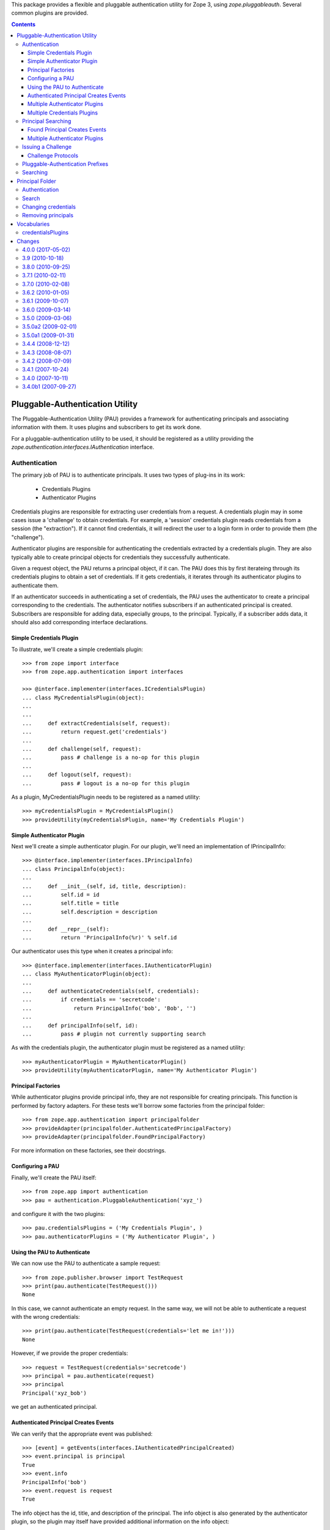 This package provides a flexible and pluggable authentication utility for Zope
3, using `zope.pluggableauth`. Several common plugins are provided.


.. contents::

================================
Pluggable-Authentication Utility
================================

The Pluggable-Authentication Utility (PAU) provides a framework for
authenticating principals and associating information with them. It uses
plugins and subscribers to get its work done.

For a pluggable-authentication utility to be used, it should be
registered as a utility providing the
`zope.authentication.interfaces.IAuthentication` interface.

Authentication
--------------

The primary job of PAU is to authenticate principals. It uses two types of
plug-ins in its work:

  - Credentials Plugins

  - Authenticator Plugins

Credentials plugins are responsible for extracting user credentials from a
request. A credentials plugin may in some cases issue a 'challenge' to obtain
credentials. For example, a 'session' credentials plugin reads credentials
from a session (the "extraction"). If it cannot find credentials, it will
redirect the user to a login form in order to provide them (the "challenge").

Authenticator plugins are responsible for authenticating the credentials
extracted by a credentials plugin. They are also typically able to create
principal objects for credentials they successfully authenticate.

Given a request object, the PAU returns a principal object, if it can. The PAU
does this by first iterateing through its credentials plugins to obtain a
set of credentials. If it gets credentials, it iterates through its
authenticator plugins to authenticate them.

If an authenticator succeeds in authenticating a set of credentials, the PAU
uses the authenticator to create a principal corresponding to the credentials.
The authenticator notifies subscribers if an authenticated principal is
created. Subscribers are responsible for adding data, especially groups, to
the principal. Typically, if a subscriber adds data, it should also add
corresponding interface declarations.

Simple Credentials Plugin
~~~~~~~~~~~~~~~~~~~~~~~~~

To illustrate, we'll create a simple credentials plugin::

  >>> from zope import interface
  >>> from zope.app.authentication import interfaces

  >>> @interface.implementer(interfaces.ICredentialsPlugin)
  ... class MyCredentialsPlugin(object):
  ...
  ...
  ...     def extractCredentials(self, request):
  ...         return request.get('credentials')
  ...
  ...     def challenge(self, request):
  ...         pass # challenge is a no-op for this plugin
  ...
  ...     def logout(self, request):
  ...         pass # logout is a no-op for this plugin

As a plugin, MyCredentialsPlugin needs to be registered as a named utility::

  >>> myCredentialsPlugin = MyCredentialsPlugin()
  >>> provideUtility(myCredentialsPlugin, name='My Credentials Plugin')

Simple Authenticator Plugin
~~~~~~~~~~~~~~~~~~~~~~~~~~~

Next we'll create a simple authenticator plugin. For our plugin, we'll need
an implementation of IPrincipalInfo::

  >>> @interface.implementer(interfaces.IPrincipalInfo)
  ... class PrincipalInfo(object):
  ...
  ...     def __init__(self, id, title, description):
  ...         self.id = id
  ...         self.title = title
  ...         self.description = description
  ...
  ...     def __repr__(self):
  ...         return 'PrincipalInfo(%r)' % self.id

Our authenticator uses this type when it creates a principal info::

  >>> @interface.implementer(interfaces.IAuthenticatorPlugin)
  ... class MyAuthenticatorPlugin(object):
  ...
  ...     def authenticateCredentials(self, credentials):
  ...         if credentials == 'secretcode':
  ...             return PrincipalInfo('bob', 'Bob', '')
  ...
  ...     def principalInfo(self, id):
  ...         pass # plugin not currently supporting search

As with the credentials plugin, the authenticator plugin must be registered
as a named utility::

  >>> myAuthenticatorPlugin = MyAuthenticatorPlugin()
  >>> provideUtility(myAuthenticatorPlugin, name='My Authenticator Plugin')

Principal Factories
~~~~~~~~~~~~~~~~~~~

While authenticator plugins provide principal info, they are not responsible
for creating principals. This function is performed by factory adapters. For
these tests we'll borrow some factories from the principal folder::

  >>> from zope.app.authentication import principalfolder
  >>> provideAdapter(principalfolder.AuthenticatedPrincipalFactory)
  >>> provideAdapter(principalfolder.FoundPrincipalFactory)

For more information on these factories, see their docstrings.

Configuring a PAU
~~~~~~~~~~~~~~~~~

Finally, we'll create the PAU itself::

  >>> from zope.app import authentication
  >>> pau = authentication.PluggableAuthentication('xyz_')

and configure it with the two plugins::

  >>> pau.credentialsPlugins = ('My Credentials Plugin', )
  >>> pau.authenticatorPlugins = ('My Authenticator Plugin', )

Using the PAU to Authenticate
~~~~~~~~~~~~~~~~~~~~~~~~~~~~~

We can now use the PAU to authenticate a sample request::

  >>> from zope.publisher.browser import TestRequest
  >>> print(pau.authenticate(TestRequest()))
  None

In this case, we cannot authenticate an empty request. In the same way, we
will not be able to authenticate a request with the wrong credentials::

  >>> print(pau.authenticate(TestRequest(credentials='let me in!')))
  None

However, if we provide the proper credentials::

  >>> request = TestRequest(credentials='secretcode')
  >>> principal = pau.authenticate(request)
  >>> principal
  Principal('xyz_bob')

we get an authenticated principal.

Authenticated Principal Creates Events
~~~~~~~~~~~~~~~~~~~~~~~~~~~~~~~~~~~~~~

We can verify that the appropriate event was published::

  >>> [event] = getEvents(interfaces.IAuthenticatedPrincipalCreated)
  >>> event.principal is principal
  True
  >>> event.info
  PrincipalInfo('bob')
  >>> event.request is request
  True

The info object has the id, title, and description of the principal.  The info
object is also generated by the authenticator plugin, so the plugin may
itself have provided additional information on the info object::

  >>> event.info.title
  'Bob'
  >>> event.info.id # does not include pau prefix
  'bob'
  >>> event.info.description
  ''

It is also decorated with two other attributes, credentialsPlugin and
authenticatorPlugin: these are the plugins used to extract credentials for and
authenticate this principal.  These attributes can be useful for subscribers
that want to react to the plugins used.  For instance, subscribers can
determine that a given credential plugin does or does not support logout, and
provide information usable to show or hide logout user interface::

  >>> event.info.credentialsPlugin is myCredentialsPlugin
  True
  >>> event.info.authenticatorPlugin is myAuthenticatorPlugin
  True

Normally, we provide subscribers to these events that add additional
information to the principal. For example, we'll add one that sets
the title::

  >>> def add_info(event):
  ...     event.principal.title = event.info.title
  >>> provideHandler(add_info, [interfaces.IAuthenticatedPrincipalCreated])

Now, if we authenticate a principal, its title is set::

  >>> principal = pau.authenticate(request)
  >>> principal.title
  'Bob'

Multiple Authenticator Plugins
~~~~~~~~~~~~~~~~~~~~~~~~~~~~~~

The PAU works with multiple authenticator plugins. It uses each plugin, in the
order specified in the PAU's authenticatorPlugins attribute, to authenticate
a set of credentials.

To illustrate, we'll create another authenticator::

  >>> class MyAuthenticatorPlugin2(MyAuthenticatorPlugin):
  ...
  ...     def authenticateCredentials(self, credentials):
  ...         if credentials == 'secretcode':
  ...             return PrincipalInfo('black', 'Black Spy', '')
  ...         elif credentials == 'hiddenkey':
  ...             return PrincipalInfo('white', 'White Spy', '')

  >>> provideUtility(MyAuthenticatorPlugin2(), name='My Authenticator Plugin 2')

If we put it before the original authenticator::

  >>> pau.authenticatorPlugins = (
  ...     'My Authenticator Plugin 2',
  ...     'My Authenticator Plugin')

Then it will be given the first opportunity to authenticate a request::

  >>> pau.authenticate(TestRequest(credentials='secretcode'))
  Principal('xyz_black')

If neither plugins can authenticate, pau returns None::

  >>> print(pau.authenticate(TestRequest(credentials='let me in!!')))
  None

When we change the order of the authenticator plugins::

  >>> pau.authenticatorPlugins = (
  ...     'My Authenticator Plugin',
  ...     'My Authenticator Plugin 2')

we see that our original plugin is now acting first::

  >>> pau.authenticate(TestRequest(credentials='secretcode'))
  Principal('xyz_bob')

The second plugin, however, gets a chance to authenticate if first does not::

  >>> pau.authenticate(TestRequest(credentials='hiddenkey'))
  Principal('xyz_white')

Multiple Credentials Plugins
~~~~~~~~~~~~~~~~~~~~~~~~~~~~

As with with authenticators, we can specify multiple credentials plugins. To
illustrate, we'll create a credentials plugin that extracts credentials from
a request form::

  >>> @interface.implementer(interfaces.ICredentialsPlugin)
  ... class FormCredentialsPlugin:
  ...
  ...     def extractCredentials(self, request):
  ...         return request.form.get('my_credentials')
  ...
  ...     def challenge(self, request):
  ...         pass
  ...
  ...     def logout(request):
  ...         pass

  >>> provideUtility(FormCredentialsPlugin(),
  ...                name='Form Credentials Plugin')

and insert the new credentials plugin before the existing plugin::

  >>> pau.credentialsPlugins = (
  ...     'Form Credentials Plugin',
  ...     'My Credentials Plugin')

The PAU will use each plugin in order to try and obtain credentials from a
request::

  >>> pau.authenticate(TestRequest(credentials='secretcode',
  ...                              form={'my_credentials': 'hiddenkey'}))
  Principal('xyz_white')

In this case, the first credentials plugin succeeded in getting credentials
from the form and the second authenticator was able to authenticate the
credentials. Specifically, the PAU went through these steps:

 - Get credentials using 'Form Credentials Plugin'

 - Got 'hiddenkey' credentials using 'Form Credentials Plugin', try to
   authenticate using 'My Authenticator Plugin'

 - Failed to authenticate 'hiddenkey' with 'My Authenticator Plugin', try
   'My Authenticator Plugin 2'

 - Succeeded in authenticating with 'My Authenticator Plugin 2'

Let's try a different scenario::

  >>> pau.authenticate(TestRequest(credentials='secretcode'))
  Principal('xyz_bob')

In this case, the PAU went through these steps::

  - Get credentials using 'Form Credentials Plugin'

  - Failed to get credentials using 'Form Credentials Plugin', try
    'My Credentials Plugin'

  - Got 'scecretcode' credentials using 'My Credentials Plugin', try to
    authenticate using 'My Authenticator Plugin'

  - Succeeded in authenticating with 'My Authenticator Plugin'

Let's try a slightly more complex scenario::

  >>> pau.authenticate(TestRequest(credentials='hiddenkey',
  ...                              form={'my_credentials': 'bogusvalue'}))
  Principal('xyz_white')

This highlights PAU's ability to use multiple plugins for authentication:

  - Get credentials using 'Form Credentials Plugin'

  - Got 'bogusvalue' credentials using 'Form Credentials Plugin', try to
    authenticate using 'My Authenticator Plugin'

  - Failed to authenticate 'boguskey' with 'My Authenticator Plugin', try
    'My Authenticator Plugin 2'

  - Failed to authenticate 'boguskey' with 'My Authenticator Plugin 2' --
    there are no more authenticators to try, so lets try the next credentials
    plugin for some new credentials

  - Get credentials using 'My Credentials Plugin'

  - Got 'hiddenkey' credentials using 'My Credentials Plugin', try to
    authenticate using 'My Authenticator Plugin'

  - Failed to authenticate 'hiddenkey' using 'My Authenticator Plugin', try
    'My Authenticator Plugin 2'

  - Succeeded in authenticating with 'My Authenticator Plugin 2' (shouts and
    cheers!)


Principal Searching
-------------------

As a component that provides IAuthentication, a PAU lets you lookup a
principal with a principal ID. The PAU looks up a principal by delegating to
its authenticators. In our example, none of the authenticators implement this
search capability, so when we look for a principal::

  >>> print(pau.getPrincipal('xyz_bob'))
  Traceback (most recent call last):
  zope.authentication.interfaces.PrincipalLookupError: bob

  >>> print(pau.getPrincipal('white'))
  Traceback (most recent call last):
  zope.authentication.interfaces.PrincipalLookupError: white

  >>> print(pau.getPrincipal('black'))
  Traceback (most recent call last):
  zope.authentication.interfaces.PrincipalLookupError: black

For a PAU to support search, it needs to be configured with one or more
authenticator plugins that support search. To illustrate, we'll create a new
authenticator::

  >>> @interface.implementer(interfaces.IAuthenticatorPlugin)
  ... class SearchableAuthenticatorPlugin:
  ...
  ...     def __init__(self):
  ...         self.infos = {}
  ...         self.ids = {}
  ...
  ...     def principalInfo(self, id):
  ...         return self.infos.get(id)
  ...
  ...     def authenticateCredentials(self, credentials):
  ...         id = self.ids.get(credentials)
  ...         if id is not None:
  ...             return self.infos[id]
  ...
  ...     def add(self, id, title, description, credentials):
  ...         self.infos[id] = PrincipalInfo(id, title, description)
  ...         self.ids[credentials] = id

This class is typical of an authenticator plugin. It can both authenticate
principals and find principals given a ID. While there are cases
where an authenticator may opt to not perform one of these two functions, they
are less typical.

As with any plugin, we need to register it as a utility::

  >>> searchable = SearchableAuthenticatorPlugin()
  >>> provideUtility(searchable, name='Searchable Authentication Plugin')

We'll now configure the PAU to use only the searchable authenticator::

  >>> pau.authenticatorPlugins = ('Searchable Authentication Plugin',)

and add some principals to the authenticator::

  >>> searchable.add('bob', 'Bob', 'A nice guy', 'b0b')
  >>> searchable.add('white', 'White Spy', 'Sneaky', 'deathtoblack')

Now when we ask the PAU to find a principal::

  >>> pau.getPrincipal('xyz_bob')
  Principal('xyz_bob')

but only those it knows about::

  >>> print(pau.getPrincipal('black'))
  Traceback (most recent call last):
  zope.authentication.interfaces.PrincipalLookupError: black

Found Principal Creates Events
~~~~~~~~~~~~~~~~~~~~~~~~~~~~~~

As evident in the authenticator's 'createFoundPrincipal' method (see above),
a FoundPrincipalCreatedEvent is published when the authenticator finds a
principal on behalf of PAU's 'getPrincipal'::

  >>> clearEvents()
  >>> principal = pau.getPrincipal('xyz_white')
  >>> principal
  Principal('xyz_white')

  >>> [event] = getEvents(interfaces.IFoundPrincipalCreated)
  >>> event.principal is principal
  True
  >>> event.info
  PrincipalInfo('white')

The info has an authenticatorPlugin, but no credentialsPlugin, since none was
used::

  >>> event.info.credentialsPlugin is None
  True
  >>> event.info.authenticatorPlugin is searchable
  True

As we have seen with authenticated principals, it is common to subscribe to
principal created events to add information to the newly created principal.
In this case, we need to subscribe to IFoundPrincipalCreated events::

  >>> provideHandler(add_info, [interfaces.IFoundPrincipalCreated])

Now when a principal is created as a result of a search, it's title and
description will be set (by the add_info handler function).

Multiple Authenticator Plugins
~~~~~~~~~~~~~~~~~~~~~~~~~~~~~~

As with the other operations we've seen, the PAU uses multiple plugins to
find a principal. If the first authenticator plugin can't find the requested
principal, the next plugin is used, and so on.

To illustrate, we'll create and register a second searchable authenticator::

  >>> searchable2 = SearchableAuthenticatorPlugin()
  >>> provideUtility(searchable2, name='Searchable Authentication Plugin 2')

and add a principal to it::

  >>> searchable.add('black', 'Black Spy', 'Also sneaky', 'deathtowhite')

When we configure the PAU to use both searchable authenticators (note the
order)::

  >>> pau.authenticatorPlugins = (
  ...     'Searchable Authentication Plugin 2',
  ...     'Searchable Authentication Plugin')

we see how the PAU uses both plugins::

  >>> pau.getPrincipal('xyz_white')
  Principal('xyz_white')

  >>> pau.getPrincipal('xyz_black')
  Principal('xyz_black')

If more than one plugin know about the same principal ID, the first plugin is
used and the remaining are not delegated to. To illustrate, we'll add
another principal with the same ID as an existing principal::

  >>> searchable2.add('white', 'White Rider', '', 'r1der')
  >>> pau.getPrincipal('xyz_white').title
  'White Rider'

If we change the order of the plugins::

  >>> pau.authenticatorPlugins = (
  ...     'Searchable Authentication Plugin',
  ...     'Searchable Authentication Plugin 2')

we get a different principal for ID 'white'::

  >>> pau.getPrincipal('xyz_white').title
  'White Spy'


Issuing a Challenge
-------------------

Part of PAU's IAuthentication contract is to challenge the user for
credentials when its 'unauthorized' method is called. The need for this
functionality is driven by the following use case:

  - A user attempts to perform an operation he is not authorized to perform.

  - A handler responds to the unauthorized error by calling IAuthentication
    'unauthorized'.

  - The authentication component (in our case, a PAU) issues a challenge to
    the user to collect new credentials (typically in the form of logging in
    as a new user).

The PAU handles the credentials challenge by delegating to its credentials
plugins.

Currently, the PAU is configured with the credentials plugins that don't
perform any action when asked to challenge (see above the 'challenge' methods).

To illustrate challenges, we'll subclass an existing credentials plugin and
do something in its 'challenge'::

  >>> class LoginFormCredentialsPlugin(FormCredentialsPlugin):
  ...
  ...     def __init__(self, loginForm):
  ...         self.loginForm = loginForm
  ...
  ...     def challenge(self, request):
  ...         request.response.redirect(self.loginForm)
  ...         return True

This plugin handles a challenge by redirecting the response to a login form.
It returns True to signal to the PAU that it handled the challenge.

We will now create and register a couple of these plugins::

  >>> provideUtility(LoginFormCredentialsPlugin('simplelogin.html'),
  ...                name='Simple Login Form Plugin')

  >>> provideUtility(LoginFormCredentialsPlugin('advancedlogin.html'),
  ...                name='Advanced Login Form Plugin')

and configure the PAU to use them::

  >>> pau.credentialsPlugins = (
  ...     'Simple Login Form Plugin',
  ...     'Advanced Login Form Plugin')

Now when we call 'unauthorized' on the PAU::

  >>> request = TestRequest()
  >>> pau.unauthorized(id=None, request=request)

we see that the user is redirected to the simple login form::

  >>> request.response.getStatus()
  302
  >>> request.response.getHeader('location')
  'simplelogin.html'

We can change the challenge policy by reordering the plugins::

  >>> pau.credentialsPlugins = (
  ...     'Advanced Login Form Plugin',
  ...     'Simple Login Form Plugin')

Now when we call 'unauthorized'::

  >>> request = TestRequest()
  >>> pau.unauthorized(id=None, request=request)

the advanced plugin is used because it's first::

  >>> request.response.getStatus()
  302
  >>> request.response.getHeader('location')
  'advancedlogin.html'

Challenge Protocols
~~~~~~~~~~~~~~~~~~~

Sometimes, we want multiple challengers to work together. For example, the
HTTP specification allows multiple challenges to be issued in a response. A
challenge plugin can provide a `challengeProtocol` attribute that effectively
groups related plugins together for challenging. If a plugin returns `True`
from its challenge and provides a non-None challengeProtocol, subsequent
plugins in the credentialsPlugins list that have the same challenge protocol
will also be used to challenge.

Without a challengeProtocol, only the first plugin to succeed in a challenge
will be used.

Let's look at an example. We'll define a new plugin that specifies an
'X-Challenge' protocol::

  >>> class XChallengeCredentialsPlugin(FormCredentialsPlugin):
  ...
  ...     challengeProtocol = 'X-Challenge'
  ...
  ...     def __init__(self, challengeValue):
  ...         self.challengeValue = challengeValue
  ...
  ...     def challenge(self, request):
  ...         value = self.challengeValue
  ...         existing = request.response.getHeader('X-Challenge', '')
  ...         if existing:
  ...             value += ' ' + existing
  ...         request.response.setHeader('X-Challenge', value)
  ...         return True

and register a couple instances as utilities::

  >>> provideUtility(XChallengeCredentialsPlugin('basic'),
  ...                name='Basic X-Challenge Plugin')

  >>> provideUtility(XChallengeCredentialsPlugin('advanced'),
  ...                name='Advanced X-Challenge Plugin')

When we use both plugins with the PAU::

  >>> pau.credentialsPlugins = (
  ...     'Basic X-Challenge Plugin',
  ...     'Advanced X-Challenge Plugin')

and call 'unauthorized'::

  >>> request = TestRequest()
  >>> pau.unauthorized(None, request)

we see that both plugins participate in the challange, rather than just the
first plugin::

  >>> request.response.getHeader('X-Challenge')
  'advanced basic'


Pluggable-Authentication Prefixes
---------------------------------

Principal ids are required to be unique system wide. Plugins will often provide
options for providing id prefixes, so that different sets of plugins provide
unique ids within a PAU. If there are multiple pluggable-authentication
utilities in a system, it's a good idea to give each PAU a unique prefix, so
that principal ids from different PAUs don't conflict. We can provide a prefix
when a PAU is created::

  >>> pau = authentication.PluggableAuthentication('mypau_')
  >>> pau.credentialsPlugins = ('My Credentials Plugin', )
  >>> pau.authenticatorPlugins = ('My Authenticator Plugin', )

When we create a request and try to authenticate::

  >>> pau.authenticate(TestRequest(credentials='secretcode'))
  Principal('mypau_bob')

Note that now, our principal's id has the pluggable-authentication
utility prefix.

We can still lookup a principal, as long as we supply the prefix::

  >> pau.getPrincipal('mypas_42')
  Principal('mypas_42', "{'domain': 42}")

  >> pau.getPrincipal('mypas_41')
  OddPrincipal('mypas_41', "{'int': 41}")


Searching
---------

PAU implements ISourceQueriables::

  >>> from zope.schema.interfaces import ISourceQueriables
  >>> ISourceQueriables.providedBy(pau)
  True

This means a PAU can be used in a principal source vocabulary (Zope provides a
sophisticated searching UI for principal sources).

As we've seen, a PAU uses each of its authenticator plugins to locate a
principal with a given ID. However, plugins may also provide the interface
IQuerySchemaSearch to indicate they can be used in the PAU's principal search
scheme.

Currently, our list of authenticators::

  >>> pau.authenticatorPlugins
  ('My Authenticator Plugin',)

does not include a queriable authenticator. PAU cannot therefore provide any
queriables::

  >>> list(pau.getQueriables())
  []

Before we illustrate how an authenticator is used by the PAU to search for
principals, we need to setup an adapter used by PAU::

  >>> import zope.app.authentication.authentication
  >>> provideAdapter(
  ...     authentication.authentication.QuerySchemaSearchAdapter,
  ...     provides=interfaces.IQueriableAuthenticator)

This adapter delegates search responsibility to an authenticator, but prepends
the PAU prefix to any principal IDs returned in a search.

Next, we'll create a plugin that provides a search interface::

  >>> @interface.implementer(interfaces.IQuerySchemaSearch)
  ... class QueriableAuthenticatorPlugin(MyAuthenticatorPlugin):
  ...
  ...     schema = None
  ...
  ...     def search(self, query, start=None, batch_size=None):
  ...         yield 'foo'
  ...

and install it as a plugin::

  >>> plugin = QueriableAuthenticatorPlugin()
  >>> provideUtility(plugin,
  ...                provides=interfaces.IAuthenticatorPlugin,
  ...                name='Queriable')
  >>> pau.authenticatorPlugins += ('Queriable',)

Now, the PAU provides a single queriable::

  >>> list(pau.getQueriables()) # doctest: +ELLIPSIS
  [('Queriable', ...QuerySchemaSearchAdapter object...)]

We can use this queriable to search for our principal::

  >>> queriable = list(pau.getQueriables())[0][1]
  >>> list(queriable.search('not-used'))
  ['mypau_foo']

Note that the resulting principal ID includes the PAU prefix. Were we to search
the plugin directly::

  >>> list(plugin.search('not-used'))
  ['foo']

The result does not include the PAU prefix. The prepending of the prefix is
handled by the PluggableAuthenticationQueriable.


Queryiable plugins can provide the ILocation interface. In this case the
QuerySchemaSearchAdapter's __parent__ is the same as the __parent__ of the
plugin::

  >>> import zope.location.interfaces
  >>> @interface.implementer(zope.location.interfaces.ILocation)
  ... class LocatedQueriableAuthenticatorPlugin(QueriableAuthenticatorPlugin):
  ...
  ...     __parent__ = __name__ = None
  ...
  >>> import zope.site.hooks
  >>> site = zope.site.hooks.getSite()
  >>> plugin = LocatedQueriableAuthenticatorPlugin()
  >>> plugin.__parent__ = site
  >>> plugin.__name__ = 'localname'
  >>> provideUtility(plugin,
  ...                provides=interfaces.IAuthenticatorPlugin,
  ...                name='location-queriable')
  >>> pau.authenticatorPlugins = ('location-queriable',)

We have one queriable again::

  >>> queriables = list(pau.getQueriables())
  >>> queriables  # doctest: +ELLIPSIS
  [('location-queriable', ...QuerySchemaSearchAdapter object...)]

The queriable's __parent__ is the site as set above::

  >>> queriable = queriables[0][1]
  >>> queriable.__parent__ is site
  True

If the queriable provides ILocation but is not actually locatable (i.e. the
parent is None) the pau itself becomes the parent::


  >>> plugin = LocatedQueriableAuthenticatorPlugin()
  >>> provideUtility(plugin,
  ...                provides=interfaces.IAuthenticatorPlugin,
  ...                name='location-queriable-wo-parent')
  >>> pau.authenticatorPlugins = ('location-queriable-wo-parent',)

We have one queriable again::

  >>> queriables = list(pau.getQueriables())
  >>> queriables  # doctest: +ELLIPSIS
  [('location-queriable-wo-parent', ...QuerySchemaSearchAdapter object...)]

And the parent is the pau::

  >>> queriable = queriables[0][1]
  >>> queriable.__parent__  # doctest: +ELLIPSIS
  <zope.pluggableauth.authentication.PluggableAuthentication object ...>
  >>> queriable.__parent__ is pau
  True


================
Principal Folder
================

Principal folders contain principal-information objects that contain principal
information. We create an internal principal using the `InternalPrincipal`
class:

  >>> from zope.app.authentication.principalfolder import InternalPrincipal
  >>> p1 = InternalPrincipal('login1', '123', "Principal 1",
  ...     passwordManagerName="SHA1")
  >>> p2 = InternalPrincipal('login2', '456', "The Other One")

and add them to a principal folder:

  >>> from zope.app.authentication.principalfolder import PrincipalFolder
  >>> principals = PrincipalFolder('principal.')
  >>> principals['p1'] = p1
  >>> principals['p2'] = p2

Authentication
--------------

Principal folders provide the `IAuthenticatorPlugin` interface. When we
provide suitable credentials:

  >>> from pprint import pprint
  >>> principals.authenticateCredentials({'login': 'login1', 'password': '123'})
  PrincipalInfo(u'principal.p1')

We get back a principal id and supplementary information, including the
principal title and description.  Note that the principal id is a concatenation
of the principal-folder prefix and the name of the principal-information object
within the folder.

None is returned if the credentials are invalid:

  >>> principals.authenticateCredentials({'login': 'login1',
  ...                                     'password': '1234'})
  >>> principals.authenticateCredentials(42)

Search
------

Principal folders also provide the IQuerySchemaSearch interface.  This
supports both finding principal information based on their ids:

  >>> principals.principalInfo('principal.p1')
  PrincipalInfo('principal.p1')

  >>> principals.principalInfo('p1')

and searching for principals based on a search string:

  >>> list(principals.search({'search': 'other'}))
  [u'principal.p2']

  >>> list(principals.search({'search': 'OTHER'}))
  [u'principal.p2']

  >>> list(principals.search({'search': ''}))
  [u'principal.p1', u'principal.p2']

  >>> list(principals.search({'search': 'eek'}))
  []

  >>> list(principals.search({}))
  []

If there are a large number of matches:

  >>> for i in range(20):
  ...     i = str(i)
  ...     p = InternalPrincipal('l'+i, i, "Dude "+i)
  ...     principals[i] = p

  >>> pprint(list(principals.search({'search': 'D'})))
  [u'principal.0',
   u'principal.1',
   u'principal.10',
   u'principal.11',
   u'principal.12',
   u'principal.13',
   u'principal.14',
   u'principal.15',
   u'principal.16',
   u'principal.17',
   u'principal.18',
   u'principal.19',
   u'principal.2',
   u'principal.3',
   u'principal.4',
   u'principal.5',
   u'principal.6',
   u'principal.7',
   u'principal.8',
   u'principal.9']

We can use batching parameters to specify a subset of results:

  >>> pprint(list(principals.search({'search': 'D'}, start=17)))
  [u'principal.7', u'principal.8', u'principal.9']

  >>> pprint(list(principals.search({'search': 'D'}, batch_size=5)))
  [u'principal.0',
   u'principal.1',
   u'principal.10',
   u'principal.11',
   u'principal.12']

  >>> pprint(list(principals.search({'search': 'D'}, start=5, batch_size=5)))
  [u'principal.13',
   u'principal.14',
   u'principal.15',
   u'principal.16',
   u'principal.17']

There is an additional method that allows requesting the principal id
associated with a login id.  The method raises KeyError when there is
no associated principal::

  >>> principals.getIdByLogin("not-there")
  Traceback (most recent call last):
  KeyError: 'not-there'

If there is a matching principal, the id is returned::

  >>> principals.getIdByLogin("login1")
  u'principal.p1'

Changing credentials
--------------------

Credentials can be changed by modifying principal-information objects:

  >>> p1.login = 'bob'
  >>> p1.password = 'eek'

  >>> principals.authenticateCredentials({'login': 'bob', 'password': 'eek'})
  PrincipalInfo(u'principal.p1')

  >>> principals.authenticateCredentials({'login': 'login1',
  ...                                     'password': 'eek'})

  >>> principals.authenticateCredentials({'login': 'bob',
  ...                                     'password': '123'})


It is an error to try to pick a login name that is already taken:

  >>> p1.login = 'login2'
  Traceback (most recent call last):
  ...
  ValueError: Principal Login already taken!

If such an attempt is made, the data are unchanged:

  >>> principals.authenticateCredentials({'login': 'bob', 'password': 'eek'})
  PrincipalInfo(u'principal.p1')

Removing principals
-------------------

Of course, if a principal is removed, we can no-longer authenticate it:

  >>> del principals['p1']
  >>> principals.authenticateCredentials({'login': 'bob',
  ...                                     'password': 'eek'})


============
Vocabularies
============

The vocabulary module provides vocabularies for the authenticator plugins and
the credentials plugins.

The options should include the unique names of all of the plugins that provide
the appropriate interface (interfaces.ICredentialsPlugin or
interfaces.IAuthentiatorPlugin, respectively) for the current context-- which
is expected to be a pluggable authentication utility, hereafter referred to as
a PAU.

These names may be for objects contained within the PAU ("contained
plugins"), or may be utilities registered for the specified interface,
found in the context of the PAU ("utility plugins").  Contained
plugins mask utility plugins of the same name.  They also may be names
currently selected in the PAU that do not actually have a
corresponding plugin at this time.

Here is a short example of how the vocabulary should work.  Let's say we're
working with authentication plugins.  We'll create some faux
authentication plugins, and register some of them as utilities and put
others in a faux PAU.

    >>> from zope.app.authentication import interfaces
    >>> from zope import interface, component
    >>> @interface.implementer(interfaces.IAuthenticatorPlugin)
    ... class DemoPlugin(object):
    ...
    ...     def __init__(self, name):
    ...         self.name = name
    ...
    >>> utility_plugins = dict(
    ...     (i, DemoPlugin(u'Plugin %d' % i)) for i in range(4))
    >>> contained_plugins = dict(
    ...     (i, DemoPlugin(u'Plugin %d' % i)) for i in range(1, 5))
    >>> sorted(utility_plugins.keys())
    [0, 1, 2, 3]
    >>> for p in utility_plugins.values():
    ...     component.provideUtility(p, name=p.name)
    ...
    >>> sorted(contained_plugins.keys()) # 1 will mask utility plugin 1
    [1, 2, 3, 4]
    >>> @interface.implementer(interfaces.IPluggableAuthentication)
    ... class DemoAuth(dict):
    ...
    ...     def __init__(self, *args, **kwargs):
    ...         super(DemoAuth, self).__init__(*args, **kwargs)
    ...         self.authenticatorPlugins = (u'Plugin 3', u'Plugin X')
    ...         self.credentialsPlugins = (u'Plugin 4', u'Plugin X')
    ...
    >>> auth = DemoAuth((p.name, p) for p in contained_plugins.values())

    >>> @component.adapter(interface.Interface)
    ... @interface.implementer(component.IComponentLookup)
    ... def getSiteManager(context):
    ...     return component.getGlobalSiteManager()
    ...
    >>> component.provideAdapter(getSiteManager)

We are now ready to create a vocabulary that we can use.  The context is
our faux authentication utility, `auth`.

    >>> from zope.app.authentication import vocabulary
    >>> vocab = vocabulary.authenticatorPlugins(auth)

Iterating over the vocabulary results in all of the terms, in a relatively
arbitrary order of their names.  (This vocabulary should typically use a
widget that sorts values on the basis of localized collation order of the
term titles.)

    >>> [term.value for term in vocab] # doctest: +NORMALIZE_WHITESPACE
    [u'Plugin 0', u'Plugin 1', u'Plugin 2', u'Plugin 3', u'Plugin 4',
     u'Plugin X']

Similarly, we can use `in` to test for the presence of values in the
vocabulary.

    >>> ['Plugin %s' % i in vocab for i in range(-1, 6)]
    [False, True, True, True, True, True, False]
    >>> 'Plugin X' in vocab
    True

The length reports the expected value.

    >>> len(vocab)
    6

One can get a term for a given value using `getTerm()`; its token, in
turn, should also return the same effective term from `getTermByToken`.

    >>> values = ['Plugin 0', 'Plugin 1', 'Plugin 2', 'Plugin 3', 'Plugin 4',
    ...           'Plugin X']
    >>> for val in values:
    ...     term = vocab.getTerm(val)
    ...     assert term.value == val
    ...     term2 = vocab.getTermByToken(term.token)
    ...     assert term2.token == term.token
    ...     assert term2.value == val
    ...

The terms have titles, which are message ids that show the plugin title or id
and whether the plugin is a utility or just contained in the auth utility.
We'll give one of the plugins a dublin core title just to show the
functionality.

    >>> import zope.dublincore.interfaces
    >>> class ISpecial(interface.Interface):
    ...     pass
    ...
    >>> interface.directlyProvides(contained_plugins[1], ISpecial)
    >>> @interface.implementer(zope.dublincore.interfaces.IDCDescriptiveProperties)
    ... @component.adapter(ISpecial)
    ... class DemoDCAdapter(object):
    ...     def __init__(self, context):
    ...         pass
    ...     title = u'Special Title'
    ...
    >>> component.provideAdapter(DemoDCAdapter)

We need to regenerate the vocabulary, since it calculates all of its data at
once.

    >>> vocab = vocabulary.authenticatorPlugins(auth)

Now we'll check the titles.  We'll have to translate them to see what we
expect.

    >>> from zope import i18n
    >>> import pprint
    >>> pprint.pprint([i18n.translate(term.title) for term in vocab])
    [u'Plugin 0 (a utility)',
     u'Special Title (in contents)',
     u'Plugin 2 (in contents)',
     u'Plugin 3 (in contents)',
     u'Plugin 4 (in contents)',
     u'Plugin X (not found; deselecting will remove)']

credentialsPlugins
------------------

For completeness, we'll do the same review of the credentialsPlugins.

    >>> @interface.implementer(interfaces.ICredentialsPlugin)
    ... class DemoPlugin(object):
    ...
    ...     def __init__(self, name):
    ...         self.name = name
    ...
    >>> utility_plugins = dict(
    ...     (i, DemoPlugin(u'Plugin %d' % i)) for i in range(4))
    >>> contained_plugins = dict(
    ...     (i, DemoPlugin(u'Plugin %d' % i)) for i in range(1, 5))
    >>> for p in utility_plugins.values():
    ...     component.provideUtility(p, name=p.name)
    ...
    >>> auth = DemoAuth((p.name, p) for p in contained_plugins.values())
    >>> vocab = vocabulary.credentialsPlugins(auth)

Iterating over the vocabulary results in all of the terms, in a relatively
arbitrary order of their names.  (This vocabulary should typically use a
widget that sorts values on the basis of localized collation order of the term
titles.) Similarly, we can use `in` to test for the presence of values in the
vocabulary. The length reports the expected value.

    >>> [term.value for term in vocab] # doctest: +NORMALIZE_WHITESPACE
    [u'Plugin 0', u'Plugin 1', u'Plugin 2', u'Plugin 3', u'Plugin 4',
     u'Plugin X']
    >>> ['Plugin %s' % i in vocab for i in range(-1, 6)]
    [False, True, True, True, True, True, False]
    >>> 'Plugin X' in vocab
    True
    >>> len(vocab)
    6

One can get a term for a given value using `getTerm()`; its token, in
turn, should also return the same effective term from `getTermByToken`.

    >>> values = ['Plugin 0', 'Plugin 1', 'Plugin 2', 'Plugin 3', 'Plugin 4',
    ...           'Plugin X']
    >>> for val in values:
    ...     term = vocab.getTerm(val)
    ...     assert term.value == val
    ...     term2 = vocab.getTermByToken(term.token)
    ...     assert term2.token == term.token
    ...     assert term2.value == val
    ...

The terms have titles, which are message ids that show the plugin title or id
and whether the plugin is a utility or just contained in the auth utility.
We'll give one of the plugins a dublin core title just to show the
functionality. We need to regenerate the vocabulary, since it calculates all
of its data at once. Then we'll check the titles.  We'll have to translate
them to see what we expect.

    >>> interface.directlyProvides(contained_plugins[1], ISpecial)
    >>> vocab = vocabulary.credentialsPlugins(auth)
    >>> pprint.pprint([i18n.translate(term.title) for term in vocab])
    [u'Plugin 0 (a utility)',
     u'Special Title (in contents)',
     u'Plugin 2 (in contents)',
     u'Plugin 3 (in contents)',
     u'Plugin 4 (in contents)',
     u'Plugin X (not found; deselecting will remove)']


=======
Changes
=======

4.0.0 (2017-05-02)
------------------

- Drop test dependency on zope.app.zcmlfiles and zope.app.testing.

- Drop explicit dependency on ZODB3.

- Add support for Python 3.4, 3.5 and 3.6, and PyPy.


3.9 (2010-10-18)
----------------

* Move concrete IAuthenticatorPlugin implementations to
  zope.pluggableauth.plugins. Leave backwards compatibility imports.

* Use zope.formlib throughout to lift the dependency on zope.app.form. As it
  turns out, zope.app.form is still a indirect test dependency though.

3.8.0 (2010-09-25)
------------------

* Using python's ``doctest`` module instead of deprecated
  ``zope.testing.doctest[unit]``.

* Moved the following views from `zope.app.securitypolicy` here, to inverse
  dependency between these two packages, as `zope.app.securitypolicy`
  deprecated in ZTK 1.0:

  - ``@@grant.html``
  - ``@@AllRolePermissions.html``
  - ``@@RolePermissions.html``
  - ``@@RolesWithPermission.html``

3.7.1 (2010-02-11)
------------------

* Using the new `principalfactories.zcml` file, from ``zope.pluggableauth``,
  to avoid duplication errors, in the adapters registration.

3.7.0 (2010-02-08)
------------------

* The Pluggable Authentication utility has been severed and released
  in a standalone package: `zope.pluggableauth`. We are now using this
  new package, providing backward compatibility imports to assure a
  smooth transition.

3.6.2 (2010-01-05)
------------------

* Fix tests by using zope.login, and require new zope.publisher 3.12.

3.6.1 (2009-10-07)
------------------

* Fix ftesting.zcml due to ``zope.securitypolicy`` update.

* Don't use ``zope.app.testing.ztapi`` in tests, use zope.component's
  testing functions instead.

* Fix functional tests and stop using port 8081. Redirecting to
  different port without trusted flag is not allowed.

3.6.0 (2009-03-14)
------------------

* Separate the presentation template and camefrom/redirection logic for the
  ``loginForm.html`` view. Now the logic is contained in the
  ``zope.app.authentication.browser.loginform.LoginForm`` class.

* Fix login form redirection failure in some cases with Python 2.6.

* Use the new ``zope.authentication`` package instead of ``zope.app.security``.

* The "Password Manager Names" vocabulary and simple password manager registry
  were moved to the ``zope.password`` package.

* Remove deprecated code.

3.5.0 (2009-03-06)
------------------

* Split password manager functionality off to the new ``zope.password``
  package. Backward-compatibility imports are left in place.

* Use ``zope.site`` instead of ``zope.app.component``. (Browser code still
  needs ``zope.app.component`` as it depends on view classes of this
  package.)

3.5.0a2 (2009-02-01)
--------------------

* Make old encoded passwords really work.

3.5.0a1 (2009-01-31)
--------------------

* Use ``zope.container`` instead of ``zope.app.container``. (Browser code
  still needs ``zope.app.container`` as it depends on view classes of this
  package.)

* Encoded passwords are now stored with a prefix ({MD5}, {SHA1},
  {SSHA}) indicating the used encoding schema. Old (encoded) passwords
  can still be used.

* Add an SSHA password manager that is compatible with standard LDAP
  passwords. As this encoding gives better security agains dictionary
  attacks, users are encouraged to switch to this new password schema.

* InternalPrincipal now uses SSHA password manager by default.

3.4.4 (2008-12-12)
------------------

* Depend on zope.session instead of zope.app.session. The first one
  currently has all functionality we need.
* Fix deprecation warnings for ``md5`` and ``sha`` on Python 2.6.

3.4.3 (2008-08-07)
------------------

* No changes. Retag for correct release on PyPI.

3.4.2 (2008-07-09)
-------------------

* Make it compatible with zope.app.container 3.6.1 and 3.5.4 changes,
  Changed ``super(BTreeContainer, self).__init__()`` to
  ``super(GroupFolder, self).__init__()`` in ``GroupFolder`` class.

3.4.1 (2007-10-24)
------------------

* Avoid deprecation warning.

3.4.0 (2007-10-11)
------------------

* Updated package meta-data.

3.4.0b1 (2007-09-27)
--------------------

* First release independent of Zope.



